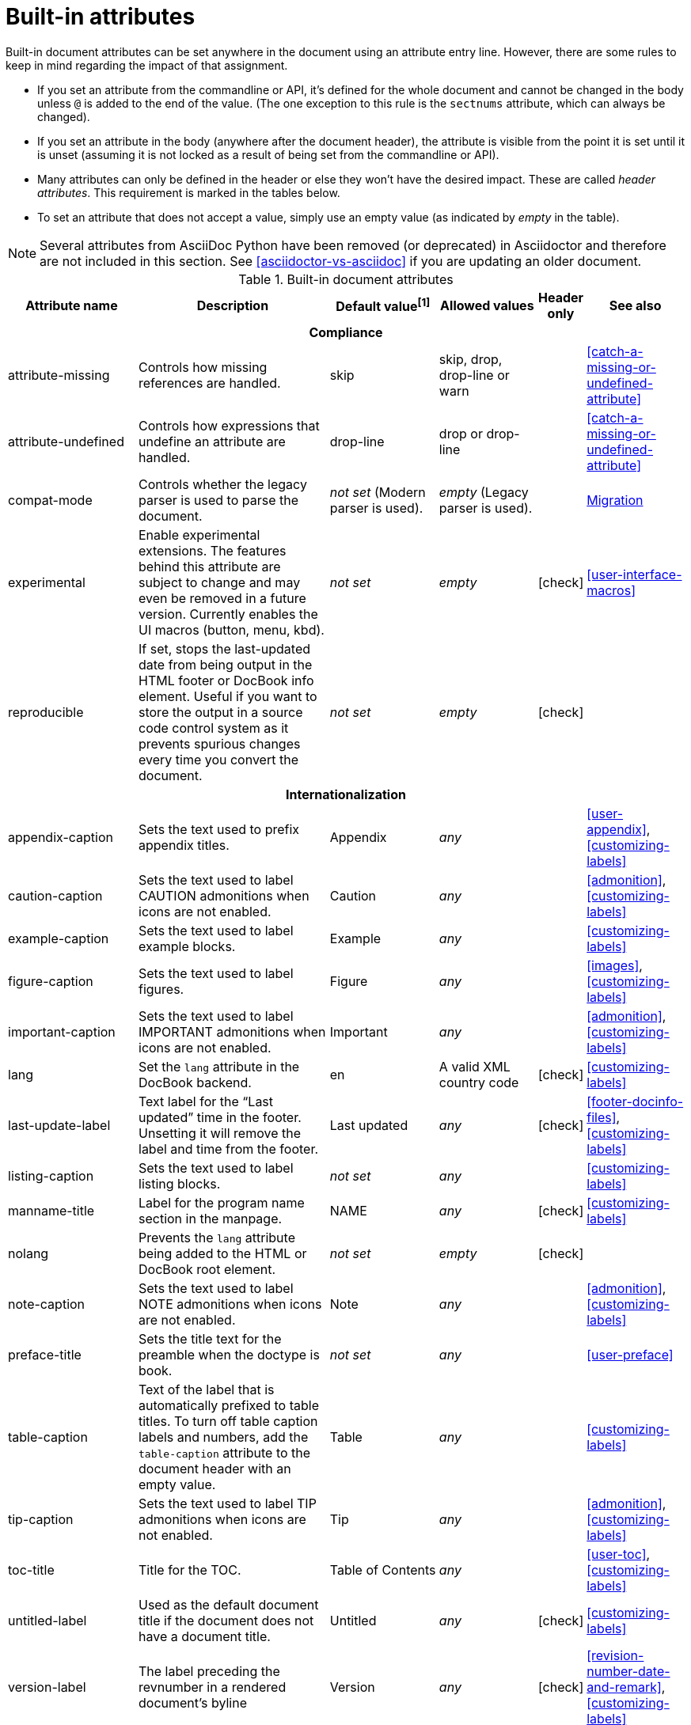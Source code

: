 ////
Need to update the compatibility guide with:

* numbered = sectnums
* docinfo1 = docinfo
* docinfo2 = docinfo
* toc-class = use custom theme [link:https://github.com/asciidoctor/asciidoctor.org/issues/379[issue #379]
* toc-placement = toc
* notitle = showtitle!
* encoding = ignored always UTF-8

////
[[builtin-attributes]]
= Built-in attributes
:y: icon:check[role="green"]

Built-in document attributes can be set anywhere in the document using an attribute entry line.
However, there are some rules to keep in mind regarding the impact of that assignment.

* If you set an attribute from the commandline or API, it's defined for the whole document and cannot be changed in the body unless `@` is added to the end of the value.
(The one exception to this rule is the `sectnums` attribute, which can always be changed).
* If you set an attribute in the body (anywhere after the document header), the attribute is visible from the point it is set until it is unset (assuming it is not locked as a result of being set from the commandline or API).
* Many attributes can only be defined in the header or else they won't have the desired impact.
These are called _header attributes_.
This requirement is marked in the tables below.
* To set an attribute that does not accept a value, simply use an empty value (as indicated by _empty_ in the table).

NOTE: Several attributes from AsciiDoc Python have been removed (or deprecated) in Asciidoctor and therefore are not included in this section.
See <<asciidoctor-vs-asciidoc>> if you are updating an older document.

// tag::table[]
.Built-in document attributes
[cols="20,30,15,15,^5,15"]
|====
|Attribute name |Description |Default value^[1]^ |Allowed values |Header only |See also

6+<h|Compliance

|attribute-missing
|Controls how missing references are handled.
|skip
|skip, drop, drop-line or warn
|
|<<catch-a-missing-or-undefined-attribute>>

|attribute-undefined
|Controls how expressions that undefine an attribute are handled.
|drop-line
|drop or drop-line
|
|<<catch-a-missing-or-undefined-attribute>>

|compat-mode
|Controls whether the legacy parser is used to parse the document.
|_not set_ (Modern parser is used).
|_empty_ (Legacy parser is used).
|
|<<migration#,Migration>>

|experimental
|Enable experimental extensions. 
The features behind this attribute are subject to change and may even be removed in a future version.
Currently enables the UI macros (button, menu, kbd).
|_not set_
|_empty_
|{y}
|<<user-interface-macros>>

|reproducible
|If set, stops the last-updated date from being output in the HTML footer or DocBook info element.
Useful if you want to store the output in a source code control system as it prevents spurious changes every time you convert the document.
|_not set_
|_empty_
|{y}
|

6+<h|Internationalization

|appendix-caption
|Sets the text used to prefix appendix titles.
|Appendix
|_any_
|
|<<user-appendix>>, <<customizing-labels>>

|caution-caption
|Sets the text used to label CAUTION admonitions when icons are not enabled.
|Caution
|_any_
|
|<<admonition>>, <<customizing-labels>>

|example-caption
|Sets the text used to label example blocks.
|Example
|_any_
|
|<<customizing-labels>>

|figure-caption
|Sets the text used to label figures.
|Figure
|_any_
|
|<<images>>, <<customizing-labels>>

|important-caption
|Sets the text used to label IMPORTANT admonitions when icons are not enabled.
|Important
|_any_
|
|<<admonition>>, <<customizing-labels>>

|lang
|Set the `lang` attribute in the DocBook backend.
|en
|A valid XML country code
|{y}
|<<customizing-labels>>

|last-update-label
|Text label for the “Last updated” time in the footer.
Unsetting it will remove the label and time from the footer.
|Last updated
|_any_
|{y}
|<<footer-docinfo-files>>, <<customizing-labels>>

|listing-caption
|Sets the text used to label listing blocks.
|_not set_
|_any_
|
|<<customizing-labels>>

|manname-title
|Label for the program name section in the manpage.
|NAME
|_any_
|{y}
|<<customizing-labels>>

|nolang
|Prevents the `lang` attribute being added to the HTML or DocBook root element.
|_not set_
|_empty_
|{y}
|

|note-caption
|Sets the text used to label NOTE admonitions when icons are not enabled.
|Note
|_any_
|
|<<admonition>>, <<customizing-labels>>

|preface-title
|Sets the title text for the preamble when the doctype is book.
|_not set_
|_any_
|
|<<user-preface>>

|table-caption
|Text of the label that is automatically prefixed to table titles. 
To turn off table caption labels and numbers, add the `table-caption` attribute to the document header with an empty value.
|Table
|_any_
|
|<<customizing-labels>>

|tip-caption
|Sets the text used to label TIP admonitions when icons are not enabled.
|Tip
|_any_
|
|<<admonition>>, <<customizing-labels>>

|toc-title
|Title for the TOC.
|Table of Contents
|_any_
|
|<<user-toc>>, <<customizing-labels>>

|untitled-label
|Used as the default document title if the document does not have a document title.
|Untitled
|_any_
|{y}
|<<customizing-labels>>

|version-label
|The label preceding the revnumber in a rendered document’s byline
|Version
|_any_
|{y}
|<<revision-number-date-and-remark>>, <<customizing-labels>>

|warning-caption
|Sets the text used to label TIP admonitions when icons are not enabled.
|Warning
|_any_
|
|<<customizing-labels>>

6+<h|Metadata

|app-name
|Application name (for mobile devices).
|_not set_
|_any_
|{y}
|

|author
|Sets the document's main author.
Can be set automatically via the author info line.
|_not set_
|_any_
|{y}
|<<doc-header>>

|authorinitials
|Sets the author's initials (e.g., JD).
Derived automatically from the author attribute by default.
|_not set_
|_any_
|{y}
|<<doc-header>>

|authors
|Sets the document authors as a comma-separated list.
Can be set automatically via the author info line.
If set, add to the HTML document `<head>` element as metadata.
|_not set_
|_any_
|{y}
|<<metadata>>

|copyright
|If set, add to the HTML document `<head>` element as metadata.
|_not set_
|_any_
|{y}
|<<metadata>>

|description
|If set, add to the HTML document `<head>` element as metadata.
|_not set_
|_any_
|{y}
|<<metadata>>

|email
|Sets the author's email address.
Can be set automatically via the author info line.
Can be any inline macro, such as a URL.
|_not set_
|_any_
|{y}
|<<doc-header>>

|firstname
|Sets the author's first name.
Can be set automatically via the author info line.
|_not set_
|_any_
|{y}
|<<doc-header>>

|front-matter
|If `skip-front-matter` is set, holds any YAML-style front matter skimmed from the top of the document.
|_not set_
|Based on content.
|{y}
|<<front-matter-added-for-static-site-generators>>

|keywords
|If set, add to the HTML document `<head>` element as metadata.
|_any_
|
|{y}
|<<metadata>>

|lastname
|Sets the author's last name.
Can be set automatically via the author info line.
|_not set_
|_any_
|{y}
|<<doc-header>>

|middlename
|Sets the author's middle name or initial.
Can be set automatically via the author info line.
|_not set_
|_any_
|{y}
|<<doc-header>>

|orgname
|If set, add to the DocBook `<info>` element as metadata.
|_not set_
|_any_
|{y}
|<<metadata>>

|revdate
|Sets the revison date.
Can be set automatically via the revision info line.
|_not set_
|_any_
|{y}
|<<doc-header>>

|revremark
|Sets the revison description.
Can be set automatically via the revision info line.
|_not set_
|_any_
|{y}
|<<doc-header>>

|revnumber
|Sets the revison number.
Can be set automatically via the revision info line.
|_not set_
|_any_
|{y}
|<<doc-header>>

6+<h|Section titles and table of contents

|idprefix
|Prefix for auto-generated section IDs.
|_
|A valid XML ID start character.
|{y}
|<<auto-generated-ids>>

|idseparator
|Separates words in auto-generated section IDs.
|_
|A valid XML ID character.
|{y}
|<<auto-generated-ids>>

|leveloffset
|Pushes the level of subsequent headings down, to make file inclusion more useful.
|0
|(+/-)0-5. A leading + or - makes it relative.
|
|<<relative-leveloffset>>

|sectanchors
|If set, adds an anchor in front of the section title when the mouse cursor hovers over it.
|_not set_ (No anchors).
|_empty_
|{y}
|<<anchors>>

|sectids
|If set, generates and assigns an ID to any section that does not have one.
|_empty_ (Assigns section ID if missing).
|_empty_
|{y}
|<<auto-generated-ids>>

|sectlinks
|Turns section titles into self-referencing links.
|_not set_
|_empty_
|{y}
|<<links>>

|sectnums
|If set, numbers sections to depth specified by sectnumlevels.
|_not set_ (Sections are not numbered).
|_empty_
|{y}
|<<numbering>>

|sectnumlevels
|controls the depth of section numbering
|3
|0-5
|{y}
|<<numbering-depth>>

|title-separator
|The character used to separate the main title and subtitle in the document title.
|:
|_any_
|{y}
|<<subtitle-partitioning>>

|toc
|Switches the table of contents on, and defines its location.	
|_not set_
|auto, left, right, macro or preamble
|{y}
|<<user-toc>>	

|toclevels
|Maximum section level to display.
|2
|1-5
|{y}
|<<user-toc>>	

6+<h|General content and formatting

|asset-uri-scheme
|Controls which protocol is used for assets hosted on a CDN.
|https
|_empty_, http or https
|{y}
|

|cache-uri
|If set, cache content read from URIs.
|_not set_
|_empty_
|{y}
|<<caching-uri-content>>

|data-uri
|Embed graphics as data-uri elements in HTML elements so the file is completely self-contained.
|_not set_ (Images are linked, not embedded).
|_empty_
|{y}
|<<managing-images>>

|docinfo
|Read input from one or more DocBook info files.
|_not set_
|Comma-separated list of the following values: shared, private, shared-head, private-head, shared-footer or private-footer
|{y}
|<<docinfo-attributes-and-file-names>>

|docinfodir
|The location where docinfo files are resolved.
|The base directory.
|Directory
|{y}
|<<docinfo-attributes-and-file-names>>

|docinfosubs
|The AsciiDoc substitutions that get applied to docinfo content.
|_not set_
|Comma-separated list of substitution names
|{y}
|<<docinfo-attributes-and-file-names>>

|doctype
|Set the output document type.
|article
|article, book, inline or manpage
|{y}
|<<document-types>>

|eqnums
|Turns on equation numbering in STEM/MathJax output.
|_not set_
|_empty_
|{y}
|<<stem>>

|hardbreaks
|Preserve hard line breaks in the input.
|_not set_
|_empty_
|
|<<line-breaks>>

|hide-uri-scheme
|Hides the URI scheme for all raw links.
|_not set_
|_empty_
|
|<<url>>

|iconfont-cdn
|Overrides the CDN used to resolve the Font Awesome stylesheet.
|cdnjs
|URI
|{y}
|

|iconfont-name
|Overrides the name of the icon font stylesheet.
|font-awesome
|_any_
|{y}
|

|iconfont-remote
|If set, allows use of a CDN for resolving the icon font.
|_empty_
|_empty_
|{y}
|

|icons
|Chooses icons instead of text for admonitions.
|_not set_
|font or image
|{y}
|<<admonition-icons>>

|iconsdir
|Where admonition icons are stored (when `icons` is set to `image`).
|\{imagesdir}/icons (or ./images/icons if imagesdir is not set)
|Directory
|{y}
|<<icons>>

|imagesdir
|Where image files are resolved.
|_not set_ (Same directory as document).
|Directory
|
|<<images>>

|linkattrs
|Parse attributes inside the link macro.
|_not set_ (Do not parse).
|_empty_
|
|<<url>>

|nofooter
|Suppresses rendering of the footer.
|_not set_
|_empty_
|{y}
|<<footer-docinfo-files>>

|nofootnotes
|Turn off display of footnotes.
|_not set_
|_empty_
|{y}
|<<user-footnotes>>

|noheader
|Suppresses rendering of the header.
|_not set_
|_empty_
|{y}
|<<doc-header>>

|noxmlns
|Remove the namespace from the DocBook 5 XML output.
|_not set_ (Namespace will be added).
|_empty_
|{y}
|<<docbook>>

|outfilesuffix
|Default file extension of output file (includes leading period).
|Set according to backend (`.html` for `html`, `.xml` for `docbook`, etc).
|A file extension.
|
|<<navigating-between-source-files>>

|relfileprefix
|The path prefix to add to relative xrefs.
|_empty_
|A path segment.
|
|<<navigating-between-source-files>>

|skip-front-matter
|If set, consume YAML-style front matter at the top of the document and store it in the `front-matter` attribute.
|_not set_
|_empty_
|{y}
|<<front-matter-added-for-static-site-generators>>

|showtitle
|If set, displays an embedded document's title.
Mutually exclusive with the `notitle` attribute.
|_not set_
|_empty_
|{y}
|<<document-title>>

|stem
|Enables mathematics processing or sets the processor used.
|_not set_
|_empty_ (defaults to asciimath), asciimath or latexmath
|{y}
|<<stem-in>>

|webfonts
|Control whether webfonts are loaded when using the default stylesheet.
|_empty_
|_empty_
|{y}
|<<applying-a-theme>> and link:https://github.com/asciidoctor/asciidoctor.org/issues/410[issue #410]

6+<h|Code highlighting and formatting

|coderay-css
|Controls whether CodeRay uses CSS classes or inline styles.
|class
|class or style
|{y}
|<<coderay>>

|coderay-linenums-mode
|Sets how Coderay inserts line numbers into source listings.
|table
|table, inline
|{y}
|<<coderay>>

|coderay-unavailable
|If set, tells the processor not to attempt to load CodeRay.
|_not set_
|_empty_
|{y}
|<<coderay>>

|highlightjsdir
|Location of the highlight.js source code highlighter library.
|_not set_
|Directory
|{y}
|<<highlight-js>>

|highlightjs-theme
|Sets the name of the theme used by the highlight.js source code highlighter.
|github
|A style name recognized by highlight.js.
|{y}
|<<highlight-js>>

|prettifydir
|Location of the prettify source code highlighter library.
|_not set_ (Uses CDN).
|Directory
|{y}
|<<source-code-blocks>>

|prettify-theme
|Sets the name of the theme used by the prettify source code highlighter.
|prettify
|A style name recognized by prettify.
|{y}
|<<source-code-blocks>>

|prewrap
|Wrap wide code listings.
Sets the default behavior only; you can still switch off wrapping on specific listings.
|_empty_ (Code listing will wrap long lines, not scroll).
|_empty_
|
|<<to-wrap-or-to-scroll>>

|pygments-css
|Controls whether Pygments uses CSS classes or inline styles.
|class
|class or style
|{y}
|<<pygments>>

|pygments-linenums-mode
|Sets how Pygments inserts line numbers into source listings.
|table
|table, inline
|{y}
|<<pygments>>

|pygments-style
|Sets the name of the style used by the Pygments source code highlighter
|default
|A style name recognized by Pygments.
|{y}
|<<pygments>>

|pygments-unavailable
|If set, tells the processor not to attempt to load Pygments.
|_not set_
|_empty_
|{y}
|<<pygments>>

|source-highlighter
|Source code highlighter to use.
|_not set_
|coderay, highlightjs, prettify or pygments
|{y}
|<<source-code-blocks>>

|source-indent
|Normalize block indentation in code listings.
|_not set_ (Indentation is not modified).
|Number
|
|<<normalize-block-indentation>>

|source-language
|Set the default language for source code listings.
|_not set_
|Code language name in lowercase.
|
|<<source-code-blocks>>

6+<h|HTML styling

|copycss
|If set, copy the CSS files to the output.
|_empty_ (File is copied if `linkcss` is set).
|_empty_
|{y}
|<<applying-a-theme>>

|css-signature
|If set, assign the value to the `id` attribute of the `<body>` element (HTML only).
The prefered approach is to assign an ID to the document title.
|_not set_
|A valid XML ID name.
|{y}
// TODO link to <<document-title>> once it covers ID assignment
|

|linkcss
|If set, link to the stylesheet instead of embedding it.
|_not set_
|_empty_
|{y}
|<<styling-the-html-with-css>>

|max-width
|Constrain the maximum width of the document body.
*Not recommended.
Use custom CSS instead.*
|_not set_
|CSS length (e.g. 55em, 12cm, etc)
|{y}
|

|stylesdir
|Location for resolving CSS stylesheets.
|. (Same directory as document).
|Directory
|{y}
|<<creating-a-theme>>

|stylesheet
|Name of a CSS stylesheet to replace the default one.
|_not set_ (The default stylesheet is used).
|File name
|{y}
|<<applying-a-theme>>

|toc-class
|The CSS class on the table of contents container.
|toc
|A valid CSS class name.
|{y}
|<<user-toc>>

6+<h|Manpage attributes (relevant only when using the manpage doctype and/or converter)

|mantitle
|Metadata for manpage output.
|Based on content.
|_any_
|{y}
|<<man-pages>>

|manvolnum
|Metadata for manpage output.
|Based on content.
|_any_
|{y}
|<<man-pages>>

|manname
|Metadata for manpage output.
|Based on content.
|_any_
|{y}
|<<man-pages>>

|manpurpose
|Metadata for manpage output.
|Based on content.
|_any_
|{y}
|<<man-pages>>

|man-linkstyle
|Style the links in the manpage output.
|blue R <>
|A valid link format sequence.
|{y}
|<<man-pages>>

|mansource
|The source (e.g., application and version) to which the manpage pertains.
|_not set_
|_any_
|{y}
|<<man-pages>>

|manmanual
|Manual name displayed in the manpage footer.
|_not set_
|_any_
|{y}
|<<man-pages>>

6+<h|Secure attributes (can only be set from the commandline or API for security reasons)

|allow-uri-read
|If set, allows content to be read from remote URIs.
|_not set_
|_empty_
|CLI or API
|<<include-uri>>

|max-include-depth
|Safety feature to prevent infinite looping.
|64
|>=0
|CLI or API
|<<include-directive>>
|====

^[1]^ The default value isn't necessarily the value you will get by entering `{name}`.
It may be the fallback value which Asciidoctor uses if the attribute is not defined. 
The effect is the same either way.
// end::table[]
